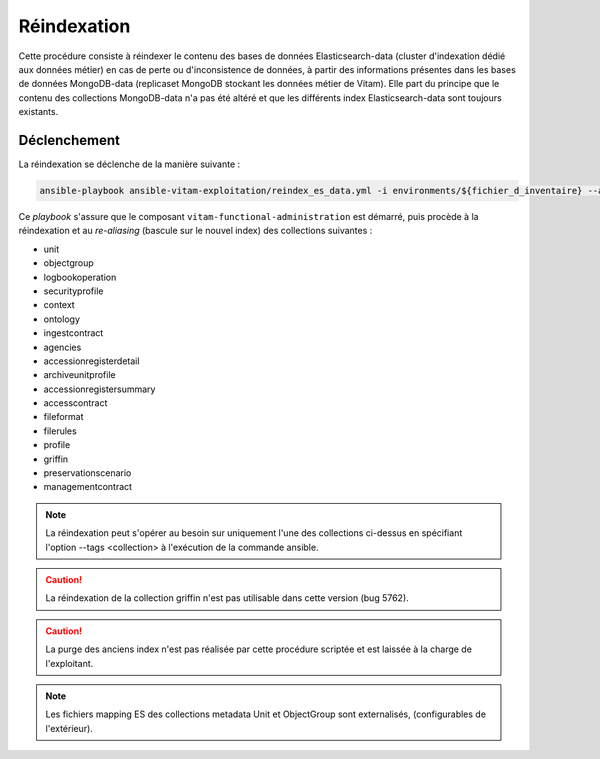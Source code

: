 .. _reindexation_es:

Réindexation
############

Cette procédure consiste à réindexer le contenu des bases de données Elasticsearch-data (cluster d'indexation dédié aux données métier) en cas de perte ou d'inconsistence de données, à partir des informations présentes dans les bases de données MongoDB-data (replicaset MongoDB stockant les données métier de Vitam). Elle part du principe que le contenu des collections MongoDB-data n'a pas été altéré et que les différents index Elasticsearch-data sont toujours existants. 

Déclenchement
=============

La réindexation se déclenche de la manière suivante :

.. code-block:: bash

   ansible-playbook ansible-vitam-exploitation/reindex_es_data.yml -i environments/${fichier_d_inventaire} --ask-vault-pass 


Ce `playbook` s'assure que le composant ``vitam-functional-administration`` est démarré, puis procède à la réindexation et au *re-aliasing* (bascule sur le nouvel index) des collections suivantes : 

* unit
* objectgroup
* logbookoperation
* securityprofile
* context
* ontology
* ingestcontract
* agencies
* accessionregisterdetail
* archiveunitprofile
* accessionregistersummary
* accesscontract
* fileformat
* filerules
* profile 
* griffin
* preservationscenario
* managementcontract

.. note:: La réindexation peut s'opérer au besoin sur uniquement l'une des collections ci-dessus en spécifiant l'option --tags <collection> à l'exécution de la commande ansible. 

.. caution:: La réindexation de la collection griffin n'est pas utilisable dans cette version (bug 5762). 

.. caution:: La purge des anciens index n'est pas réalisée par cette procédure scriptée et est laissée à la charge de l'exploitant. 

.. note:: Les fichiers mapping ES des collections metadata Unit et ObjectGroup sont externalisés, (configurables de l'extérieur).
